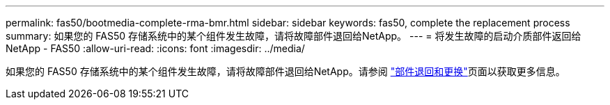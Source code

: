 ---
permalink: fas50/bootmedia-complete-rma-bmr.html 
sidebar: sidebar 
keywords: fas50, complete the replacement process 
summary: 如果您的 FAS50 存储系统中的某个组件发生故障，请将故障部件退回给NetApp。 
---
= 将发生故障的启动介质部件返回给NetApp - FAS50
:allow-uri-read: 
:icons: font
:imagesdir: ../media/


[role="lead"]
如果您的 FAS50 存储系统中的某个组件发生故障，请将故障部件退回给NetApp。请参阅 https://mysupport.netapp.com/site/info/rma["部件退回和更换"]页面以获取更多信息。
